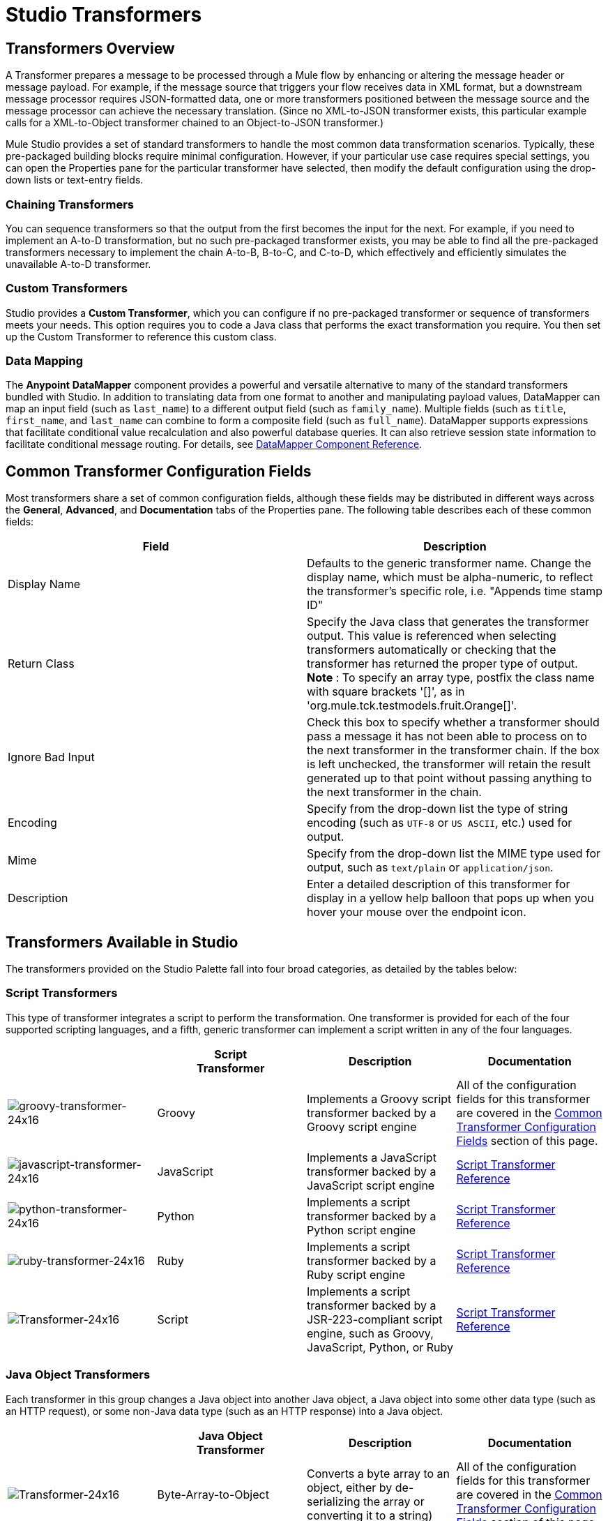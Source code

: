 = Studio Transformers

== Transformers Overview

A Transformer prepares a message to be processed through a Mule flow by enhancing or altering the message header or message payload. For example, if the message source that triggers your flow receives data in XML format, but a downstream message processor requires JSON-formatted data, one or more transformers positioned between the message source and the message processor can achieve the necessary translation. (Since no XML-to-JSON transformer exists, this particular example calls for a XML-to-Object transformer chained to an Object-to-JSON transformer.)

Mule Studio provides a set of standard transformers to handle the most common data transformation scenarios. Typically, these pre-packaged building blocks require minimal configuration. However, if your particular use case requires special settings, you can open the Properties pane for the particular transformer have selected, then modify the default configuration using the drop-down lists or text-entry fields.

=== Chaining Transformers

You can sequence transformers so that the output from the first becomes the input for the next. For example, if you need to implement an A-to-D transformation, but no such pre-packaged transformer exists, you may be able to find all the pre-packaged transformers necessary to implement the chain A-to-B, B-to-C, and C-to-D, which effectively and efficiently simulates the unavailable A-to-D transformer.

=== Custom Transformers

Studio provides a *Custom Transformer*, which you can configure if no pre-packaged transformer or sequence of transformers meets your needs. This option requires you to code a Java class that performs the exact transformation you require. You then set up the Custom Transformer to reference this custom class.

=== Data Mapping

The *Anypoint* *DataMapper* component provides a powerful and versatile alternative to many of the standard transformers bundled with Studio. In addition to translating data from one format to another and manipulating payload values, DataMapper can map an input field (such as `last_name`) to a different output field (such as `family_name`). Multiple fields (such as `title`, `first_name`, and `last_name` can combine to form a composite field (such as `full_name`). DataMapper supports expressions that facilitate conditional value recalculation and also powerful database queries. It can also retrieve session state information to facilitate conditional message routing. For details, see link:/mule-user-guide/v/3.3/datamapper-transformer-reference[DataMapper Component Reference].

== Common Transformer Configuration Fields

Most transformers share a set of common configuration fields, although these fields may be distributed in different ways across the *General*, *Advanced*, and *Documentation* tabs of the Properties pane. The following table describes each of these common fields:

[%header,cols="2*"]
|===
|Field |Description
|Display Name |Defaults to the generic transformer name. Change the display name, which must be alpha-numeric, to reflect the transformer's specific role, i.e. "Appends time stamp ID"
|Return Class |Specify the Java class that generates the transformer output. This value is referenced when selecting transformers automatically or checking that the transformer has returned the proper type of output. +
 *Note* : To specify an array type, postfix the class name with square brackets '[]', as in 'org.mule.tck.testmodels.fruit.Orange[]'.
|Ignore Bad Input |Check this box to specify whether a transformer should pass a message it has not been able to process on to the next transformer in the transformer chain. If the box is left unchecked, the transformer will retain the result generated up to that point without passing anything to the next transformer in the chain.
|Encoding |Specify from the drop-down list the type of string encoding (such as `UTF-8` or `US ASCII`, etc.) used for output.
|Mime |Specify from the drop-down list the MIME type used for output, such as `text/plain` or `application/json`.
|Description |Enter a detailed description of this transformer for display in a yellow help balloon that pops up when you hover your mouse over the endpoint icon.
|===

== Transformers Available in Studio

The transformers provided on the Studio Palette fall into four broad categories, as detailed by the tables below:

=== Script Transformers

This type of transformer integrates a script to perform the transformation. One transformer is provided for each of the four supported scripting languages, and a fifth, generic transformer can implement a script written in any of the four languages.

[%header,cols="4*"]
|===
|  |Script +
 Transformer |Description |Documentation
|image:groovy-transformer-24x16.png[groovy-transformer-24x16] |Groovy |Implements a Groovy script transformer backed by a Groovy script engine |All of the configuration fields for this transformer are covered in the <<Common Transformer Configuration Fields>> section of this page.


|image:javascript-transformer-24x16.png[javascript-transformer-24x16] |JavaScript |Implements a JavaScript transformer backed by a JavaScript script engine |link:/mule-user-guide/v/3.3/script-transformer-reference[Script Transformer Reference]

|image:python-transformer-24x16.png[python-transformer-24x16] |Python |Implements a script transformer backed by a Python script engine |link:/mule-user-guide/v/3.3/script-transformer-reference[Script Transformer Reference]

|image:ruby-transformer-24x16.png[ruby-transformer-24x16] |Ruby |Implements a script transformer backed by a Ruby script engine |link:/mule-user-guide/v/3.3/script-transformer-reference[Script Transformer Reference]

|image:Transformer-24x16.png[Transformer-24x16] |Script |Implements a script transformer backed by a JSR-223-compliant script engine, such as Groovy, JavaScript, Python, or Ruby |link:/mule-user-guide/v/3.3/script-transformer-reference[Script Transformer Reference]

|===

=== Java Object Transformers

Each transformer in this group changes a Java object into another Java object, a Java object into some other data type (such as an HTTP request), or some non-Java data type (such as an HTTP response) into a Java object.

[%header,cols="4*"]
|===
|  |Java Object +
 Transformer |Description |Documentation
|image:Transformer-24x16.png[Transformer-24x16] |Byte-Array-to-Object |Converts a byte array to an object, either by de-serializing the array or converting it to a string) |All of the configuration fields for this transformer are covered in the <<Common Transformer Configuration Fields>> section of this page.


|image:Transformer-24x16.png[Transformer-24x16] |Byte-Array-to-Serializable |Deserializes a byte array, thus converting it into an object |All of the configuration fields for this transformer are covered in the <<Common Transformer Configuration Fields>> section of this page.


|image:Transformer-24x16.png[Transformer-24x16] |Byte-Array-to-String |Converts a byte array to a string |All of the configuration fields for this transformer are covered in the <<Common Transformer Configuration Fields>> section of this page.


|image:Transformer-24x16.png[Transformer-24x16] |File-to-Byte-Array |Reads the contents of a java.io.File into a Byte array |All of the configuration fields for this transformer are covered in the <<Common Transformer Configuration Fields>> section of this page.

|image:Transformer-24x16.png[Transformer-24x16] |File-to-String |Reads the contents of a java.io.File into a java.lang.String object |All of the configuration fields for this transformer are covered in the <<Common Transformer Configuration Fields>> section of this page.


|image:Transformer-24x16.png[Transformer-24x16] |HTTP-Response-to-Object |Converts an HTTP response (i.e., a string, stream, or byte array payload) into a Mule message |All of the configuration fields for this transformer are covered in the <<Common Transformer Configuration Fields>> section of this page.

|image:java-transformer-24x16.png[java-transformer-24x16] |Java |Transforms the data from one format to another | Java Transformer Reference

|image:Transformer-24x16.png[Transformer-24x16] |JmsMessage-to-Object *Enterprise Edition* |Converts a JMS message into an object by extracting the message payload |All of the configuration fields for this transformer are covered in the <<Common Transformer Configuration Fields>> section of this page.

|image:Transformer-24x16.png[Transformer-24x16] |Json-to-Object |Converts a Json-encoded object graph into a Java Object |All of the configuration fields for this transformer are covered in the <<Common Transformer Configuration Fields>> section of this page.


|image:Transformer-24x16.png[Transformer-24x16] |Object-to-Byte-Array |Serializes all objects except for strings, which are converted using the `getBytes()` method |All of the configuration fields for this transformer are covered in the <<Common Transformer Configuration Fields>> section of this page.


|image:Transformer-24x16.png[Transformer-24x16] |Object-to-HTTP-Request |Creates a valid HTTP request from the current message and includes any HTTP headers set on the current message |All of the configuration fields for this transformer are covered in the <<Common Transformer Configuration Fields>> section of this page.

|image:Transformer-24x16.png[Transformer-24x16] |Object-to-JmsMessage *Enterprise Edition* |Converts a Java Object into one of five types of JMS messages, depending on the object |All of the configuration fields for this transformer are covered in the <<Common Transformer Configuration Fields>> section of this page.

|image:Transformer-24x16.png[Transformer-24x16] |Object-to-Json |Converts a Java Object to a JSON-encoded object consumable by other languages |All of the configuration fields for this transformer are covered in the <<Common Transformer Configuration Fields>> section of this page.


|image:Transformer-24x16.png[Transformer-24x16] |Object-to-String |Converts program code types into readable text strings Used for debugging. |All of the configuration fields for this transformer are covered in the <<Common Transformer Configuration Fields>> section of this page.


|image:Transformer-24x16.png[Transformer-24x16] |Object-to-XML |Converts a Java Object into XML code using XStream | Object-to-XML Transformer Reference

|image:Transformer-24x16.png[Transformer-24x16] |Serializable-to-Byte-Array |Converts a Java object to a byte array by serializing the object |All of the configuration fields for this transformer are covered in the <<Common Transformer Configuration Fields>> section of this page.

|image:Transformer-24x16.png[Transformer-24x16] |String-to-Byte-Array |Converts a string into a byte array |All of the configuration fields for this transformer are covered in the <<Common Transformer Configuration Fields>> section of this page.

|image:Transformer-24x16.png[Transformer-24x16] |XML-to-Object |Uses XStream to convert XML into Java Bean graphs |link:/mule-user-guide/v/3.3/xml-to-object-transformer-reference[XML-to-Object Transformer Reference]
|===

=== Content Transformers

This group of transformers modifies messages by adding to, deleting from, or converting a message payload (or a message header).

[%header,cols="4*"]
|===
|  |Content +
 Transformer |Description |Documentation
|image:Transformer-24x16.png[Transformer-24x16] |Append string |Appends a string to a message payload |link:/mule-user-guide/v/3.3/append-string-transformer-reference[Append String Transformer Reference]


|image:Transformer-24x16.png[Transformer-24x16] |Body-to-Parameter-map |Converts the body of an HTTP request into a Map object |All of the configuration fields for this transformer are covered in the <<Common Transformer Configuration Fields>> section of this page.


|image:Transformer-24x16.png[Transformer-24x16] |Expression |Evaluates one or more expressions within the message, then transforms the message according to the results of its evaluation | Expression Transformer Reference

|image:Transformer-24x16.png[Transformer-24x16] |HTTP-Response-to-String |Converts an HTTP response into a string and preserves the message header |All of the configuration fields for this transformer are covered in the <<Common Transformer Configuration Fields>> section of this page.


|image:Transformer-24x16.png[Transformer-24x16] |Message-to-HTTP-Response |Creates a valid HTTP response using the current message and its HTTP headers |All of the configuration fields for this transformer are covered in the <<Common Transformer Configuration Fields>> section of this page.

|image:Transformer-24x16.png[Transformer-24x16] |Transformer Ref |References a transformer that is defined as a global element |link:/mule-user-guide/v/3.3/transformer-reference[Transformer Reference]

|image:Transformer-24x16.png[Transformer-24x16] |XSLT |Transforms XML using XSLT |link:/mule-user-guide/v/3.3/xslt-transformer-reference[XSLT Transformer Reference]

|===

=== SAP Transformers

These transformers change SAP objects (JCo functions or IDoc documents) into their XML representations, or an XML representation into the corresponding SAP object.

[%header,cols="4*"]
|===
|  |SAP-Specific +
 Transformer |Description |Documentation
|image:Transformer-24x16.png[Transformer-24x16] |SAP-Object-to-XML *Enterprise Edition* |Transforms a SAP object representing a JCo function or IDoc document into its XML representation |link:/mule-user-guide/v/3.3/sap-endpoint-reference[SAP Endpoint Reference]

|image:Transformer-24x16.png[Transformer-24x16] |XML-to-Function (BAPI) *Enterprise Edition* |Reads the XML representing a JCo function from java.io.InputStream, java.lang.String or byte[] to build the SAP object expected by the SAP transport |link:/mule-user-guide/v/3.3/sap-endpoint-reference[SAP Endpoint Reference]

|image:Transformer-24x16.png[Transformer-24x16] |XML-to-IDoc *Enterprise Edition* |Reads the XML representing a JCo function from java.io.InputStream, java.lang.String or byte[] to build the SAP object expected by the SAP transport |link:/mule-user-guide/v/3.3/sap-endpoint-reference[SAP Endpoint Reference]
|===

=== Message and Variable Transformers

The four transformers in this group make special information available for specified periods as each message makes its way through a Mule application. In each case, these transformers do not modify the message directly; rather, each activates information that Mule uses to augment or modify the message. Some of these activated resources adhere to messages; others apply to the flow(s) through which a message travels. In any case, they offer a powerful means to enhance and refine Mule message processing output.

[TIP]
Collectively, these four *Message and Variable Transformers* replace the single *Message Properties Transformer*, which has been deprecated.

Please note the common characteristics of the Message and Variable Transformers:

* unlike most other transformers, these four transformers cannot be embedded within endpoints
* no *Global Element* (i.e. configuration template) exists for any of these transformers, so you must configure each instance separately
* none of these transformers can be referenced by other Mule building blocks, so, in effect, you cannot use a single instance multiple times within the same flow

The following table describes the individual *Message and Variable* transformers:

[%header,cols="4*"]
|===
|  |Transformer |What it Does |Documentation
|image:Transformer-24x16.png[Transformer-24x16] |Attachment |In contrast to the *Message Enricher Scope* or the *Append String Transformer*, the *Attachment Transformer* does not add to the string that typically composes the main data payload. Instead, this transformer specifies an attachment to append to each message being processed through the flow. If the name or the value of the attachment is defined through an expression, the exact identity (and content) of the attachment can be calculated at run-time, with the possibility that each message will receive a different payload. Typically, this attachment is treated as a separate, secondary part of the outbound payload. |link:/mule-user-guide/v/3.3/attachment-transformer-reference[Attachment Transformer Reference]

|image:Transformer-24x16.png[Transformer-24x16] |Property |This transformer allows you to specify a property, which is typically applied to the message header. The "life span" of such a property extends from the moment it is created until the message is passed to an outbound endpoint. |link:/mule-user-guide/v/3.3/property-transformer-reference[Property Transformer Reference]

|image:Transformer-24x16.png[Transformer-24x16] |Variable |This transformer facilitates dynamic, run-time determination of the specified variable's value based on the content of the current message or the current state of the Mule environment. Mule can then use this value to alter the payload content or the processing steps ultimately assigned to the current message. This type of variable remains active as long as the message remains within the flow in which the variable was invoked. As soon as the message gets passed to a different flow, the variable becomes inactive. |link:/mule-user-guide/v/3.3/variable-transformer-reference[Variable Transformer Reference]

|image:Transformer-24x16.png[Transformer-24x16] |Session Variable |This transformer resembles the Variable transformer, except the Session Variable set by this transformer persists as long as the associated message remains within the Mule application, even though the message may be processed through multiple flows. |link:/mule-user-guide/v/3.3/session-variable-transformer-reference[Session Variable Transformer Reference]
|===

=== Custom Transformers

For detailed information on configuring standard and custom Transformers with an XML editor, see link:/mule-user-guide/v/3.3/using-transformers[Using Transformers].
